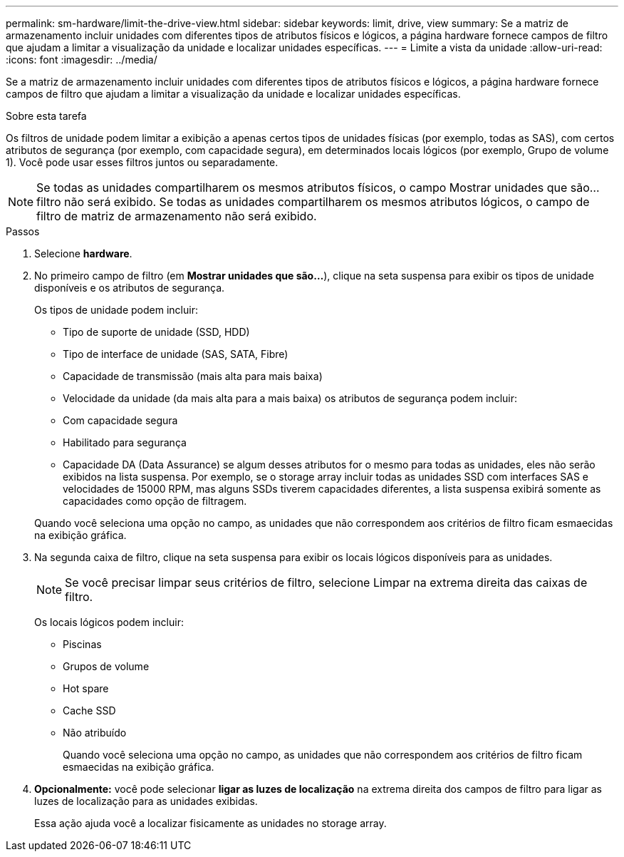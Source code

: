---
permalink: sm-hardware/limit-the-drive-view.html 
sidebar: sidebar 
keywords: limit, drive, view 
summary: Se a matriz de armazenamento incluir unidades com diferentes tipos de atributos físicos e lógicos, a página hardware fornece campos de filtro que ajudam a limitar a visualização da unidade e localizar unidades específicas. 
---
= Limite a vista da unidade
:allow-uri-read: 
:icons: font
:imagesdir: ../media/


[role="lead"]
Se a matriz de armazenamento incluir unidades com diferentes tipos de atributos físicos e lógicos, a página hardware fornece campos de filtro que ajudam a limitar a visualização da unidade e localizar unidades específicas.

.Sobre esta tarefa
Os filtros de unidade podem limitar a exibição a apenas certos tipos de unidades físicas (por exemplo, todas as SAS), com certos atributos de segurança (por exemplo, com capacidade segura), em determinados locais lógicos (por exemplo, Grupo de volume 1). Você pode usar esses filtros juntos ou separadamente.

[NOTE]
====
Se todas as unidades compartilharem os mesmos atributos físicos, o campo Mostrar unidades que são... filtro não será exibido. Se todas as unidades compartilharem os mesmos atributos lógicos, o campo de filtro de matriz de armazenamento não será exibido.

====
.Passos
. Selecione *hardware*.
. No primeiro campo de filtro (em *Mostrar unidades que são...*), clique na seta suspensa para exibir os tipos de unidade disponíveis e os atributos de segurança.
+
Os tipos de unidade podem incluir:

+
** Tipo de suporte de unidade (SSD, HDD)
** Tipo de interface de unidade (SAS, SATA, Fibre)
** Capacidade de transmissão (mais alta para mais baixa)
** Velocidade da unidade (da mais alta para a mais baixa) os atributos de segurança podem incluir:
** Com capacidade segura
** Habilitado para segurança
** Capacidade DA (Data Assurance) se algum desses atributos for o mesmo para todas as unidades, eles não serão exibidos na lista suspensa. Por exemplo, se o storage array incluir todas as unidades SSD com interfaces SAS e velocidades de 15000 RPM, mas alguns SSDs tiverem capacidades diferentes, a lista suspensa exibirá somente as capacidades como opção de filtragem.


+
Quando você seleciona uma opção no campo, as unidades que não correspondem aos critérios de filtro ficam esmaecidas na exibição gráfica.

. Na segunda caixa de filtro, clique na seta suspensa para exibir os locais lógicos disponíveis para as unidades.
+
[NOTE]
====
Se você precisar limpar seus critérios de filtro, selecione Limpar na extrema direita das caixas de filtro.

====
+
Os locais lógicos podem incluir:

+
** Piscinas
** Grupos de volume
** Hot spare
** Cache SSD
** Não atribuído
+
Quando você seleciona uma opção no campo, as unidades que não correspondem aos critérios de filtro ficam esmaecidas na exibição gráfica.



. *Opcionalmente:* você pode selecionar *ligar as luzes de localização* na extrema direita dos campos de filtro para ligar as luzes de localização para as unidades exibidas.
+
Essa ação ajuda você a localizar fisicamente as unidades no storage array.



